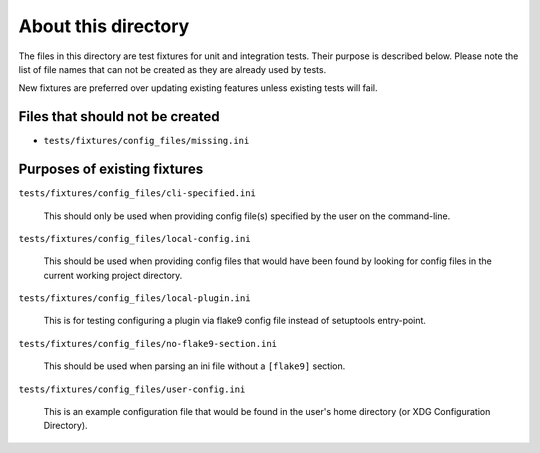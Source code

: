 About this directory
====================

The files in this directory are test fixtures for unit and integration tests.
Their purpose is described below. Please note the list of file names that can
not be created as they are already used by tests.

New fixtures are preferred over updating existing features unless existing
tests will fail.

Files that should not be created
--------------------------------

- ``tests/fixtures/config_files/missing.ini``

Purposes of existing fixtures
-----------------------------

``tests/fixtures/config_files/cli-specified.ini``

    This should only be used when providing config file(s) specified by the
    user on the command-line.

``tests/fixtures/config_files/local-config.ini``

    This should be used when providing config files that would have been found
    by looking for config files in the current working project directory.

``tests/fixtures/config_files/local-plugin.ini``

    This is for testing configuring a plugin via flake9 config file instead of
    setuptools entry-point.

``tests/fixtures/config_files/no-flake9-section.ini``

    This should be used when parsing an ini file without a ``[flake9]``
    section.

``tests/fixtures/config_files/user-config.ini``

    This is an example configuration file that would be found in the user's
    home directory (or XDG Configuration Directory).
